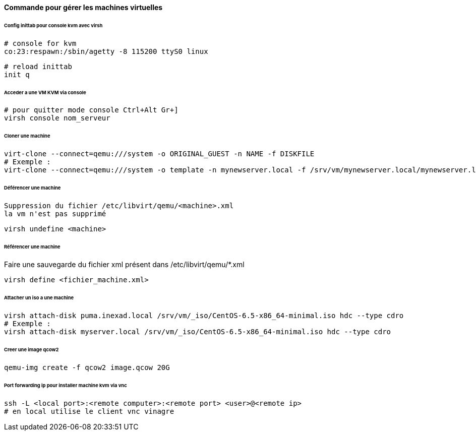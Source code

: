 ==== Commande pour gérer les machines virtuelles

====== Config inittab pour console kvm avec virsh

[source]
----
# console for kvm
co:23:respawn:/sbin/agetty -8 115200 ttyS0 linux
----

[source,bash]
----
# reload inittab
init q
----

====== Acceder a une VM KVM via console

[source,bash]
----
# pour quitter mode console Ctrl+Alt Gr+]
virsh console nom_serveur
----

====== Cloner une machine

[source,bash]
----
virt-clone --connect=qemu:///system -o ORIGINAL_GUEST -n NAME -f DISKFILE
# Exemple :
virt-clone --connect=qemu:///system -o template -n mynewserver.local -f /srv/vm/mynewserver.local/mynewserver.local.qcow2
----

====== Déférencer une machine

----
Suppression du fichier /etc/libvirt/qemu/<machine>.xml
la vm n'est pas supprimé
----

[source,bash]
----
virsh undefine <machine>
----

====== Référencer une machine

Faire une sauvegarde du fichier xml présent dans /etc/libvirt/qemu/*.xml

[source,bash]
----
virsh define <fichier_machine.xml>
----

====== Attacher un iso a une machine

[source,bash]
----
virsh attach-disk puma.inexad.local /srv/vm/_iso/CentOS-6.5-x86_64-minimal.iso hdc --type cdro
# Exemple :
virsh attach-disk myserver.local /srv/vm/_iso/CentOS-6.5-x86_64-minimal.iso hdc --type cdro
----

====== Creer une image qcow2

[source,bash]
----
qemu-img create -f qcow2 image.qcow 20G
----

====== Port forwarding ip pour installer machine kvm via vnc

[source,bash]
----
ssh -L <local port>:<remote computer>:<remote port> <user>@<remote ip>
# en local utilise le client vnc vinagre
----
